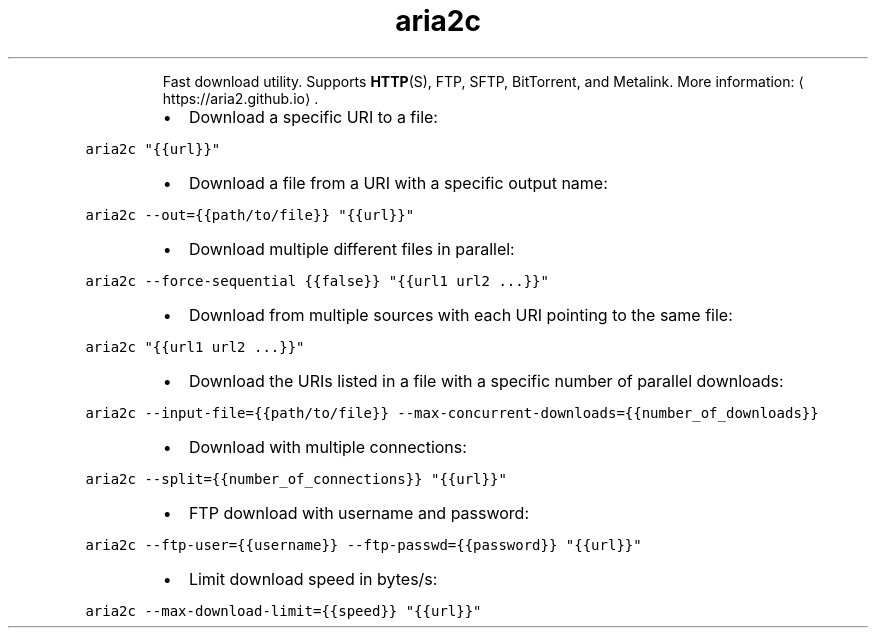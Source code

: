 .TH aria2c
.PP
.RS
Fast download utility.
Supports 
.BR HTTP (S), 
FTP, SFTP, BitTorrent, and Metalink.
More information: \[la]https://aria2.github.io\[ra]\&.
.RE
.RS
.IP \(bu 2
Download a specific URI to a file:
.RE
.PP
\fB\fCaria2c "{{url}}"\fR
.RS
.IP \(bu 2
Download a file from a URI with a specific output name:
.RE
.PP
\fB\fCaria2c \-\-out={{path/to/file}} "{{url}}"\fR
.RS
.IP \(bu 2
Download multiple different files in parallel:
.RE
.PP
\fB\fCaria2c \-\-force\-sequential {{false}} "{{url1 url2 ...}}"\fR
.RS
.IP \(bu 2
Download from multiple sources with each URI pointing to the same file:
.RE
.PP
\fB\fCaria2c "{{url1 url2 ...}}"\fR
.RS
.IP \(bu 2
Download the URIs listed in a file with a specific number of parallel downloads:
.RE
.PP
\fB\fCaria2c \-\-input\-file={{path/to/file}} \-\-max\-concurrent\-downloads={{number_of_downloads}}\fR
.RS
.IP \(bu 2
Download with multiple connections:
.RE
.PP
\fB\fCaria2c \-\-split={{number_of_connections}} "{{url}}"\fR
.RS
.IP \(bu 2
FTP download with username and password:
.RE
.PP
\fB\fCaria2c \-\-ftp\-user={{username}} \-\-ftp\-passwd={{password}} "{{url}}"\fR
.RS
.IP \(bu 2
Limit download speed in bytes/s:
.RE
.PP
\fB\fCaria2c \-\-max\-download\-limit={{speed}} "{{url}}"\fR
